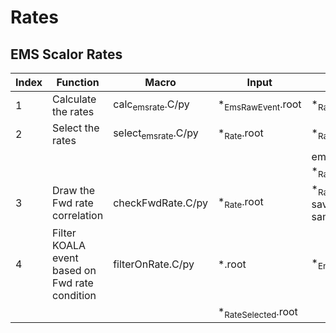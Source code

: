 * Rates
** EMS Scalor Rates
   | Index | Function                                       | Macro                | Input                | Output                                           | Note                         |
   |-------+------------------------------------------------+----------------------+----------------------+--------------------------------------------------+------------------------------|
   |     1 | Calculate the rates                            | calc_ems_rate.C/py   | *_EmsRawEvent.root   | *_Rate.root                                      |                              |
   |-------+------------------------------------------------+----------------------+----------------------+--------------------------------------------------+------------------------------|
   |     2 | Select the rates                               | select_ems_rate.C/py | *_Rate.root          | *_Rate_Selected.root                             |                              |
   |       |                                                |                      |                      | ems_rate_elist in *_Rate.root                    |                              |
   |-------+------------------------------------------------+----------------------+----------------------+--------------------------------------------------+------------------------------|
   |     3 | Draw the Fwd rate correlation                  | checkFwdRate.C/py    | *_Rate.root          | *_Rate.root (hists saved in the same input file) | code repo: macros_koalasoft_ |
   |-------+------------------------------------------------+----------------------+----------------------+--------------------------------------------------+------------------------------|
   |     4 | Filter KOALA event based on Fwd rate condition | filterOnRate.C/py    | *.root               | *_EntryList.root                                 |                              |
   |       |                                                |                      | *_Rate_Selected.root |                                                  |                              |
